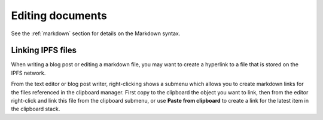 .. _editing:

Editing documents
=================

See the :ref:`markdown` section for details on the Markdown
syntax.

Linking IPFS files
------------------

When writing a blog post or editing a markdown file, you may
want to create a hyperlink to a file that is stored on the
IPFS network.

From the text editor or blog post writer, right-clicking shows
a submenu which allows you to create markdown links for the
files referenced in the clipboard manager. First copy to the
clipboard the object you want to link, then from the editor
right-click and link this file from the clipboard submenu, or
use **Paste from clipboard** to create
a link for the latest item in the clipboard stack.


.. _attrlist: https://python-markdown.github.io/extensions/attr_list/
.. _mdxunimoji: https://github.com/kernc/mdx_unimoji
